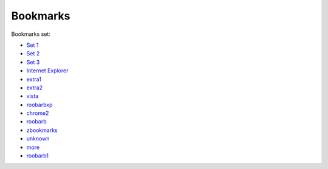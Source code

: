 =========
Bookmarks
=========

Bookmarks set:

* `Set 1`_
* `Set 2`_
* `Set 3`_
* `Internet Explorer`_
* extra1_
* extra2_
* vista_
* roobarbxp_
* chrome2_
* roobarb_
* zbookmarks_
* unknown_
* more_
* roobarb1_
  
.. _`set 1`: ../../old/ubuntu.html
.. _`set 2`: ../../old/bnd528.html
.. _`set 3`: ../../old/lem632.html
.. _`Internet Explorer`: ../../old/ie8.html
.. _`redhat`: ../../old/redhat.html
.. _extra1: ../../old/extra1.html
.. _extra2: ../../old/extra2.html
.. _vista: ../../old/vista.html
.. _roobarbxp: ../../old/roobarb_expee.html
.. _chrome2: ../../old/chrome2.html
.. _roobarb: ../../old/roobarb_bookmark.html
.. _zbookmarks: ../../old/zbookmarks.html
.. _unknown: ../../old/unknown.html
.. _more: ../../old/more-links.html
.. _roobarb1: ../../old/roobarb1.html

